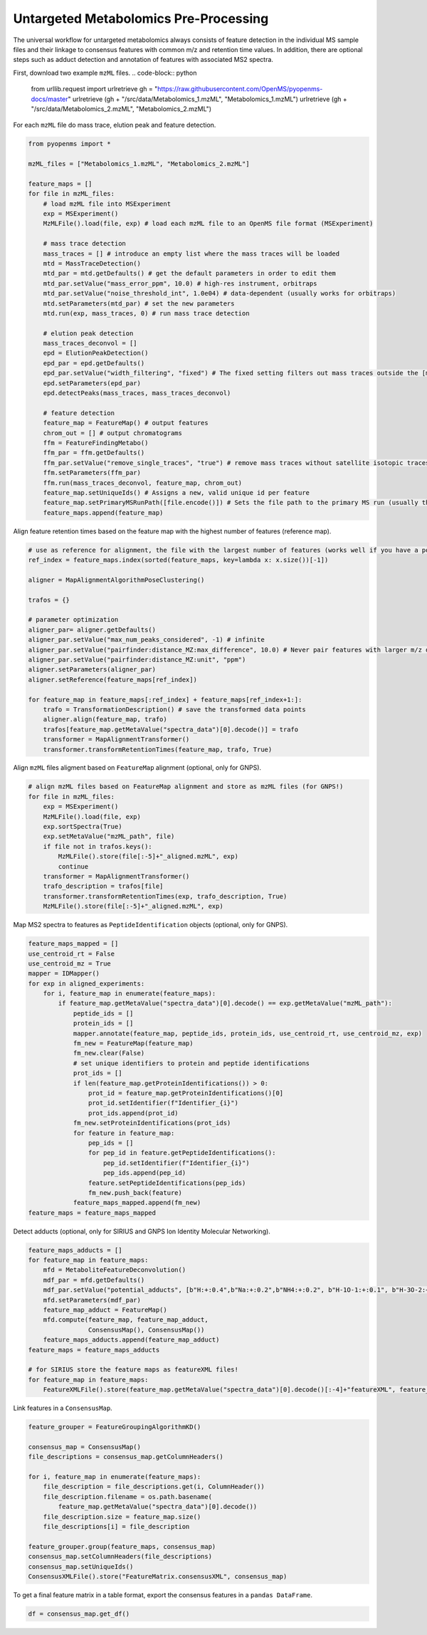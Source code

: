 Untargeted Metabolomics Pre-Processing
======================================

The universal workflow for untargeted metabolomics always consists of feature detection in the individual MS sample files and their linkage to consensus features with common m/z and retention time values.
In addition, there are optional steps such as adduct detection and annotation of features with associated MS2 spectra.

.. image:: img/metabolomics-preprocessing.png

First, download two example ``mzML`` files.
.. code-block:: python

    from urllib.request import urlretrieve
    gh = "https://raw.githubusercontent.com/OpenMS/pyopenms-docs/master"
    urlretrieve (gh + "/src/data/Metabolomics_1.mzML", "Metabolomics_1.mzML")
    urlretrieve (gh + "/src/data/Metabolomics_2.mzML", "Metabolomics_2.mzML")

For each ``mzML`` file do mass trace, elution peak and feature detection.

.. code-block:: python

    from pyopenms import *

    mzML_files = ["Metabolomics_1.mzML", "Metabolomics_2.mzML"]

    feature_maps = []
    for file in mzML_files:
        # load mzML file into MSExperiment
        exp = MSExperiment()    
        MzMLFile().load(file, exp) # load each mzML file to an OpenMS file format (MSExperiment)

        # mass trace detection
        mass_traces = [] # introduce an empty list where the mass traces will be loaded
        mtd = MassTraceDetection()
        mtd_par = mtd.getDefaults() # get the default parameters in order to edit them
        mtd_par.setValue("mass_error_ppm", 10.0) # high-res instrument, orbitraps
        mtd_par.setValue("noise_threshold_int", 1.0e04) # data-dependent (usually works for orbitraps)
        mtd.setParameters(mtd_par) # set the new parameters
        mtd.run(exp, mass_traces, 0) # run mass trace detection

        # elution peak detection
        mass_traces_deconvol = []
        epd = ElutionPeakDetection()
        epd_par = epd.getDefaults()
        epd_par.setValue("width_filtering", "fixed") # The fixed setting filters out mass traces outside the [min_fwhm: 1.0, max_fwhm: 60.0] interval
        epd.setParameters(epd_par)
        epd.detectPeaks(mass_traces, mass_traces_deconvol)
        
        # feature detection
        feature_map = FeatureMap() # output features 
        chrom_out = [] # output chromatograms 
        ffm = FeatureFindingMetabo()
        ffm_par = ffm.getDefaults() 
        ffm_par.setValue("remove_single_traces", "true") # remove mass traces without satellite isotopic traces
        ffm.setParameters(ffm_par)
        ffm.run(mass_traces_deconvol, feature_map, chrom_out)
        feature_map.setUniqueIds() # Assigns a new, valid unique id per feature
        feature_map.setPrimaryMSRunPath([file.encode()]) # Sets the file path to the primary MS run (usually the mzML file)
        feature_maps.append(feature_map)

Align feature retention times based on the feature map with the highest number of features (reference map).

.. code-block:: python

    # use as reference for alignment, the file with the largest number of features (works well if you have a pooled QC for example)
    ref_index = feature_maps.index(sorted(feature_maps, key=lambda x: x.size())[-1])

    aligner = MapAlignmentAlgorithmPoseClustering()

    trafos = {}

    # parameter optimization
    aligner_par= aligner.getDefaults()
    aligner_par.setValue("max_num_peaks_considered", -1) # infinite
    aligner_par.setValue("pairfinder:distance_MZ:max_difference", 10.0) # Never pair features with larger m/z distance
    aligner_par.setValue("pairfinder:distance_MZ:unit", "ppm")
    aligner.setParameters(aligner_par)
    aligner.setReference(feature_maps[ref_index])

    for feature_map in feature_maps[:ref_index] + feature_maps[ref_index+1:]:
        trafo = TransformationDescription() # save the transformed data points
        aligner.align(feature_map, trafo)
        trafos[feature_map.getMetaValue("spectra_data")[0].decode()] = trafo
        transformer = MapAlignmentTransformer()
        transformer.transformRetentionTimes(feature_map, trafo, True)

Align ``mzML`` files aligment based on ``FeatureMap`` alignment (optional, only for GNPS).

.. code-block:: python

    # align mzML files based on FeatureMap alignment and store as mzML files (for GNPS!)
    for file in mzML_files:
        exp = MSExperiment()
        MzMLFile().load(file, exp)
        exp.sortSpectra(True)
        exp.setMetaValue("mzML_path", file)
        if file not in trafos.keys():
            MzMLFile().store(file[:-5]+"_aligned.mzML", exp)
            continue
        transformer = MapAlignmentTransformer()
        trafo_description = trafos[file]
        transformer.transformRetentionTimes(exp, trafo_description, True)
        MzMLFile().store(file[:-5]+"_aligned.mzML", exp)

Map MS2 spectra to features as ``PeptideIdentification`` objects (optional, only for GNPS).

.. code-block:: python

    feature_maps_mapped = []
    use_centroid_rt = False
    use_centroid_mz = True
    mapper = IDMapper()
    for exp in aligned_experiments:
        for i, feature_map in enumerate(feature_maps):
            if feature_map.getMetaValue("spectra_data")[0].decode() == exp.getMetaValue("mzML_path"):
                peptide_ids = []
                protein_ids = []
                mapper.annotate(feature_map, peptide_ids, protein_ids, use_centroid_rt, use_centroid_mz, exp)
                fm_new = FeatureMap(feature_map)
                fm_new.clear(False)
                # set unique identifiers to protein and peptide identifications
                prot_ids = []
                if len(feature_map.getProteinIdentifications()) > 0:
                    prot_id = feature_map.getProteinIdentifications()[0]
                    prot_id.setIdentifier(f"Identifier_{i}")
                    prot_ids.append(prot_id)
                fm_new.setProteinIdentifications(prot_ids)
                for feature in feature_map:
                    pep_ids = []
                    for pep_id in feature.getPeptideIdentifications():
                        pep_id.setIdentifier(f"Identifier_{i}")
                        pep_ids.append(pep_id)
                    feature.setPeptideIdentifications(pep_ids)
                    fm_new.push_back(feature)
                feature_maps_mapped.append(fm_new)
    feature_maps = feature_maps_mapped

Detect adducts (optional, only for SIRIUS and GNPS Ion Identity Molecular Networking).

.. code-block:: python

    feature_maps_adducts = []
    for feature_map in feature_maps:
        mfd = MetaboliteFeatureDeconvolution()
        mdf_par = mfd.getDefaults()
        mdf_par.setValue("potential_adducts", [b"H:+:0.4",b"Na:+:0.2",b"NH4:+:0.2", b"H-1O-1:+:0.1", b"H-3O-2:+:0.1"])
        mfd.setParameters(mdf_par)
        feature_map_adduct = FeatureMap()
        mfd.compute(feature_map, feature_map_adduct,
                    ConsensusMap(), ConsensusMap())
        feature_maps_adducts.append(feature_map_adduct)
    feature_maps = feature_maps_adducts

    # for SIRIUS store the feature maps as featureXML files!
    for feature_map in feature_maps:
        FeatureXMLFile().store(feature_map.getMetaValue("spectra_data")[0].decode()[:-4]+"featureXML", feature_map)

Link features in a ``ConsensusMap``.

.. code-block:: python

    feature_grouper = FeatureGroupingAlgorithmKD()

    consensus_map = ConsensusMap()
    file_descriptions = consensus_map.getColumnHeaders()

    for i, feature_map in enumerate(feature_maps):
        file_description = file_descriptions.get(i, ColumnHeader())
        file_description.filename = os.path.basename(
            feature_map.getMetaValue("spectra_data")[0].decode())
        file_description.size = feature_map.size()
        file_descriptions[i] = file_description

    feature_grouper.group(feature_maps, consensus_map)
    consensus_map.setColumnHeaders(file_descriptions)
    consensus_map.setUniqueIds()
    ConsensusXMLFile().store("FeatureMatrix.consensusXML", consensus_map)

To get a final feature matrix in a table format, export the consensus features in a ``pandas DataFrame``.

.. code-block:: python

    df = consensus_map.get_df()